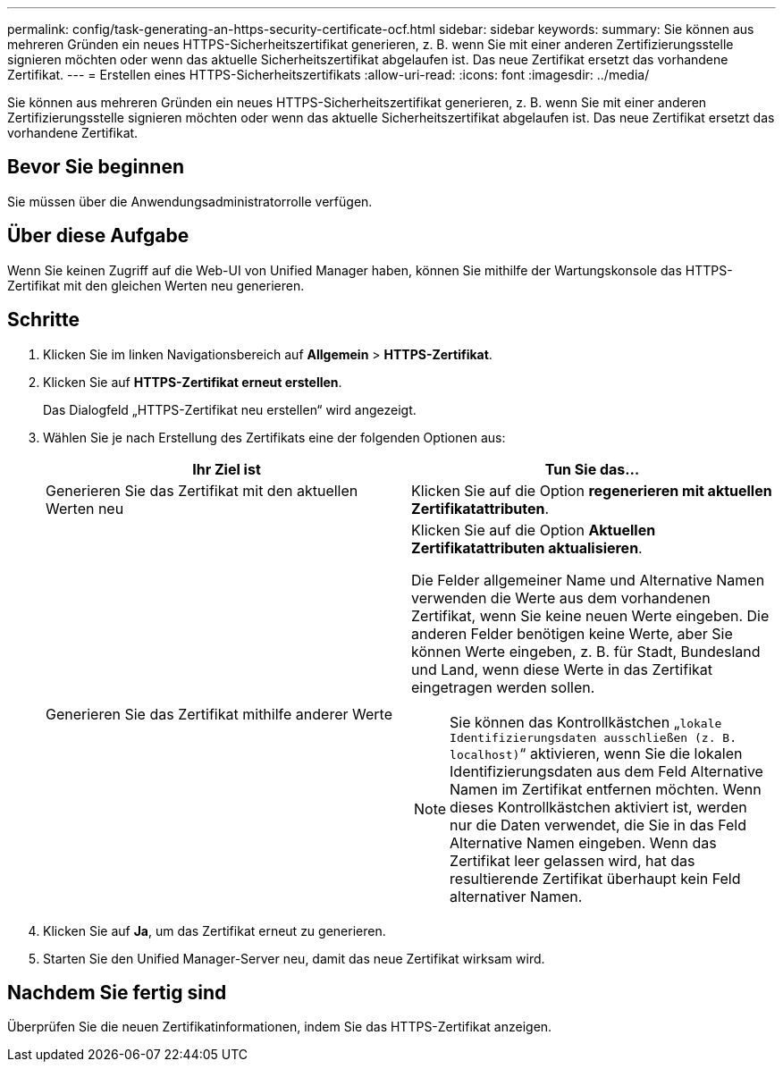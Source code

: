 ---
permalink: config/task-generating-an-https-security-certificate-ocf.html 
sidebar: sidebar 
keywords:  
summary: Sie können aus mehreren Gründen ein neues HTTPS-Sicherheitszertifikat generieren, z. B. wenn Sie mit einer anderen Zertifizierungsstelle signieren möchten oder wenn das aktuelle Sicherheitszertifikat abgelaufen ist. Das neue Zertifikat ersetzt das vorhandene Zertifikat. 
---
= Erstellen eines HTTPS-Sicherheitszertifikats
:allow-uri-read: 
:icons: font
:imagesdir: ../media/


[role="lead"]
Sie können aus mehreren Gründen ein neues HTTPS-Sicherheitszertifikat generieren, z. B. wenn Sie mit einer anderen Zertifizierungsstelle signieren möchten oder wenn das aktuelle Sicherheitszertifikat abgelaufen ist. Das neue Zertifikat ersetzt das vorhandene Zertifikat.



== Bevor Sie beginnen

Sie müssen über die Anwendungsadministratorrolle verfügen.



== Über diese Aufgabe

Wenn Sie keinen Zugriff auf die Web-UI von Unified Manager haben, können Sie mithilfe der Wartungskonsole das HTTPS-Zertifikat mit den gleichen Werten neu generieren.



== Schritte

. Klicken Sie im linken Navigationsbereich auf *Allgemein* > *HTTPS-Zertifikat*.
. Klicken Sie auf *HTTPS-Zertifikat erneut erstellen*.
+
Das Dialogfeld „HTTPS-Zertifikat neu erstellen“ wird angezeigt.

. Wählen Sie je nach Erstellung des Zertifikats eine der folgenden Optionen aus:
+
|===
| Ihr Ziel ist | Tun Sie das... 


 a| 
Generieren Sie das Zertifikat mit den aktuellen Werten neu
 a| 
Klicken Sie auf die Option *regenerieren mit aktuellen Zertifikatattributen*.



 a| 
Generieren Sie das Zertifikat mithilfe anderer Werte
 a| 
Klicken Sie auf die Option *Aktuellen Zertifikatattributen aktualisieren*.

Die Felder allgemeiner Name und Alternative Namen verwenden die Werte aus dem vorhandenen Zertifikat, wenn Sie keine neuen Werte eingeben. Die anderen Felder benötigen keine Werte, aber Sie können Werte eingeben, z. B. für Stadt, Bundesland und Land, wenn diese Werte in das Zertifikat eingetragen werden sollen.

[NOTE]
====
Sie können das Kontrollkästchen „`lokale Identifizierungsdaten ausschließen (z. B. localhost)`“ aktivieren, wenn Sie die lokalen Identifizierungsdaten aus dem Feld Alternative Namen im Zertifikat entfernen möchten. Wenn dieses Kontrollkästchen aktiviert ist, werden nur die Daten verwendet, die Sie in das Feld Alternative Namen eingeben. Wenn das Zertifikat leer gelassen wird, hat das resultierende Zertifikat überhaupt kein Feld alternativer Namen.

====
|===
. Klicken Sie auf *Ja*, um das Zertifikat erneut zu generieren.
. Starten Sie den Unified Manager-Server neu, damit das neue Zertifikat wirksam wird.




== Nachdem Sie fertig sind

Überprüfen Sie die neuen Zertifikatinformationen, indem Sie das HTTPS-Zertifikat anzeigen.

